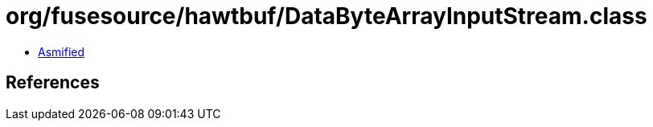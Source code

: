 = org/fusesource/hawtbuf/DataByteArrayInputStream.class

 - link:DataByteArrayInputStream-asmified.java[Asmified]

== References

